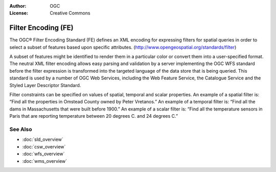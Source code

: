 .. Writing Tip:
  Writing tips describe what content should be in the following section.

.. Writing Tip:
  Metadata about this document

:Author: OGC
:License: Creative Commons

.. Writing Tip:
  The following becomes a HTML anchor for hyperlinking to this page

.. _fe-overview:

.. Writing Tip: 
  Project logos are stored here:
    https://svn.osgeo.org/osgeo/livedvd/gisvm/trunk/doc/images/project_logos/
  and accessed here:
    images/project_logos/<filename>
  A symbolic link to the images directory is created during the build process.

.. image:: images/project_logos/logo-OGC-left.png
  :scale: 100 %
  :alt: OGC logo
  :align: right

.. image:: images/project_logos/logo-OGC-right.png
  :scale: 100 %
  :alt: OGC logo
  :align: right

.. Writing Tip: Name of application

Filter Encoding (FE)
====================

.. Writing Tip:
  1 paragraph or 2 defining what the standard is.

The OGC® Filter Encoding Standard (FE) defines an XML encoding for expressing filters for spatial queries in order to select a subset of features based upon specific attributes.
(http://www.opengeospatial.org/standards/filter)

.. image:: images/standards/fe.jpg
  :scale: 25%
  :alt: FE in Context

A subset of features might be identified to render them in a particular color or convert them into a user-specified format. The neutral XML filter encoding allows easy parsing and validation by a server implementing the OGC WFS standard before the filter expression is transformed into the targeted language of the data store that is being queried. This standard is used by a number of OGC Web Services, including the Web Feature Service, the Catalogue Service and the Styled Layer Descriptor Standard.

Filter constraints can be specified on values of spatial, temporal and scalar properties. An example of a spatial filter is: “Find all the properties in Omstead County owned by Peter Vretanos.” An example of a temporal filter is: “Find all the dams in Massachusetts that were built before 1900.” An example of a scalar filter is: “Find all the temperature sensors in Paris that are reporting temperature between 20 degrees C. and 24 degrees C.” 

See Also
--------

.. Writing Tip:
  Describe Similar standard

* :doc:`sld_overview`
* :doc:`csw_overview`
* :doc:`wfs_overview`
* :doc:`wms_overview`

